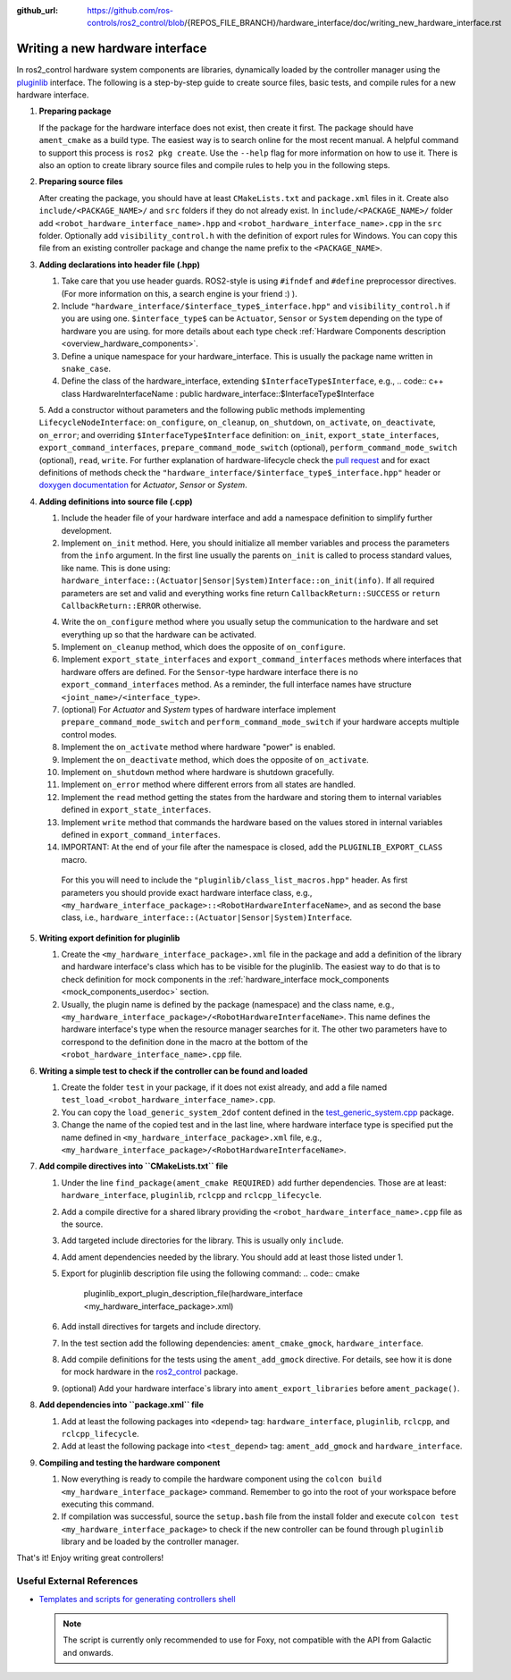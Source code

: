 :github_url: https://github.com/ros-controls/ros2_control/blob/{REPOS_FILE_BRANCH}/hardware_interface/doc/writing_new_hardware_interface.rst

.. _writing_new_hardware_interface:

Writing a new hardware interface
=================================

In ros2_control hardware system components are libraries, dynamically loaded by the controller manager using the `pluginlib <https://ros.org/wiki/pluginlib>`_ interface.
The following is a step-by-step guide to create source files, basic tests, and compile rules for a new hardware interface.

1. **Preparing package**

   If the package for the hardware interface does not exist, then create it first.
   The package should have ``ament_cmake`` as a build type.
   The easiest way is to search online for the most recent manual.
   A helpful command to support this process is ``ros2 pkg create``.
   Use the ``--help`` flag for more information on how to use it.
   There is also an option to create library source files and compile rules to help you in the following steps.

2. **Preparing source files**

   After creating the package, you should have at least ``CMakeLists.txt`` and ``package.xml`` files in it.
   Create also ``include/<PACKAGE_NAME>/`` and ``src`` folders if they do not already exist.
   In ``include/<PACKAGE_NAME>/`` folder add ``<robot_hardware_interface_name>.hpp`` and ``<robot_hardware_interface_name>.cpp`` in the ``src`` folder.
   Optionally add ``visibility_control.h`` with the definition of export rules for Windows.
   You can copy this file from an existing controller package and change the name prefix to the ``<PACKAGE_NAME>``.

3. **Adding declarations into header file (.hpp)**

   1. Take care that you use header guards. ROS2-style is using ``#ifndef`` and ``#define`` preprocessor directives. (For more information on this, a search engine is your friend :) ).

   2. Include ``"hardware_interface/$interface_type$_interface.hpp"`` and ``visibility_control.h`` if you are using one.
      ``$interface_type$`` can be ``Actuator``, ``Sensor`` or ``System`` depending on the type of hardware you are using. for more details about each type check :ref:`Hardware Components description <overview_hardware_components>`.

   3. Define a unique namespace for your hardware_interface. This is usually the package name written in ``snake_case``.

   4. Define the class of the hardware_interface, extending ``$InterfaceType$Interface``, e.g.,
      .. code:: c++
      class HardwareInterfaceName : public hardware_interface::$InterfaceType$Interface

   5. Add a constructor without parameters and the following public methods implementing ``LifecycleNodeInterface``: ``on_configure``, ``on_cleanup``, ``on_shutdown``, ``on_activate``, ``on_deactivate``, ``on_error``; and overriding ``$InterfaceType$Interface`` definition: ``on_init``, ``export_state_interfaces``, ``export_command_interfaces``, ``prepare_command_mode_switch`` (optional), ``perform_command_mode_switch`` (optional), ``read``, ``write``.
   For further explanation of hardware-lifecycle check the `pull request <https://github.com/ros-controls/ros2_control/pull/559/files#diff-2bd171d85b028c1b15b03b27d4e6dcbb87e52f705042bf111840e7a28ab268fc>`_ and for exact definitions of methods check the ``"hardware_interface/$interface_type$_interface.hpp"`` header or `doxygen documentation <https://control.ros.org/{REPOS_FILE_BRANCH}/doc/api/namespacehardware__interface.html>`_ for *Actuator*, *Sensor* or *System*.

4. **Adding definitions into source file (.cpp)**

   1. Include the header file of your hardware interface and add a namespace definition to simplify further development.

   2. Implement ``on_init`` method. Here, you should initialize all member variables and process the parameters from the ``info`` argument.
      In the first line usually the parents ``on_init`` is called to process standard values, like name. This is done using: ``hardware_interface::(Actuator|Sensor|System)Interface::on_init(info)``.
      If all required parameters are set and valid and everything works fine return ``CallbackReturn::SUCCESS`` or ``return CallbackReturn::ERROR`` otherwise.

   4. Write the ``on_configure`` method where you usually setup the communication to the hardware and set everything up so that the hardware can be activated.

   5. Implement ``on_cleanup`` method, which does the opposite of ``on_configure``.

   6. Implement ``export_state_interfaces`` and ``export_command_interfaces`` methods where interfaces that hardware offers are defined.
      For the ``Sensor``-type hardware interface there is no ``export_command_interfaces`` method.
      As a reminder, the full interface names have structure ``<joint_name>/<interface_type>``.

   7. (optional) For *Actuator* and *System* types of hardware interface implement ``prepare_command_mode_switch`` and ``perform_command_mode_switch`` if your hardware accepts multiple control modes.

   8. Implement the ``on_activate`` method where hardware "power" is enabled.

   9. Implement the ``on_deactivate`` method, which does the opposite of ``on_activate``.

   10. Implement ``on_shutdown`` method where hardware is shutdown gracefully.

   11. Implement ``on_error`` method where different errors from all states are handled.

   12. Implement the ``read`` method getting the states from the hardware and storing them to internal variables defined in ``export_state_interfaces``.

   13. Implement ``write`` method that commands the hardware based on the values stored in internal variables defined in ``export_command_interfaces``.

   14. IMPORTANT: At the end of your file after the namespace is closed, add the ``PLUGINLIB_EXPORT_CLASS`` macro.

      For this you will need to include the ``"pluginlib/class_list_macros.hpp"`` header.
      As first parameters you should provide exact hardware interface class, e.g., ``<my_hardware_interface_package>::<RobotHardwareInterfaceName>``, and as second the base class, i.e., ``hardware_interface::(Actuator|Sensor|System)Interface``.

5. **Writing export definition for pluginlib**

   1. Create the ``<my_hardware_interface_package>.xml`` file in the package and add a definition of the library and hardware interface's class which has to be visible for the pluginlib.
      The easiest way to do that is to check definition for mock components in the :ref:`hardware_interface mock_components <mock_components_userdoc>` section.

   2. Usually, the plugin name is defined by the package (namespace) and the class name, e.g.,
      ``<my_hardware_interface_package>/<RobotHardwareInterfaceName>``.
      This name defines the hardware interface's type when the resource manager searches for it.
      The other two parameters have to correspond to the definition done in the macro at the bottom of the ``<robot_hardware_interface_name>.cpp`` file.

6. **Writing a simple test to check if the controller can be found and loaded**

   1. Create the folder ``test`` in your package, if it does not exist already, and add a file named ``test_load_<robot_hardware_interface_name>.cpp``.

   2. You can copy the ``load_generic_system_2dof`` content defined in the `test_generic_system.cpp <https://github.com/ros-controls/ros2_control/blob/{REPOS_FILE_BRANCH}/hardware_interface/test/mock_components/test_generic_system.cpp#L402-L407>`_ package.

   3. Change the name of the copied test and in the last line, where hardware interface type is specified put the name defined in ``<my_hardware_interface_package>.xml`` file, e.g., ``<my_hardware_interface_package>/<RobotHardwareInterfaceName>``.

7. **Add compile directives into ``CMakeLists.txt`` file**

   1. Under the line ``find_package(ament_cmake REQUIRED)`` add further dependencies.
      Those are at least: ``hardware_interface``, ``pluginlib``, ``rclcpp`` and ``rclcpp_lifecycle``.

   2. Add a compile directive for a shared library providing the ``<robot_hardware_interface_name>.cpp`` file as the source.

   3. Add targeted include directories for the library. This is usually only ``include``.

   4. Add ament dependencies needed by the library. You should add at least those listed under 1.

   5. Export for pluginlib description file using the following command:
      .. code:: cmake

         pluginlib_export_plugin_description_file(hardware_interface <my_hardware_interface_package>.xml)

   6. Add install directives for targets and include directory.

   7. In the test section add the following dependencies: ``ament_cmake_gmock``, ``hardware_interface``.

   8. Add compile definitions for the tests using the ``ament_add_gmock`` directive.
      For details, see how it is done for mock hardware in the `ros2_control <https://github.com/ros-controls/ros2_control/blob/{REPOS_FILE_BRANCH}/hardware_interface/CMakeLists.txt>`_ package.

   9. (optional) Add your hardware interface`s library into ``ament_export_libraries`` before ``ament_package()``.

8. **Add dependencies into ``package.xml`` file**

   1. Add at least the following packages into ``<depend>`` tag: ``hardware_interface``, ``pluginlib``, ``rclcpp``, and ``rclcpp_lifecycle``.

   2. Add at least the following package into ``<test_depend>`` tag: ``ament_add_gmock`` and ``hardware_interface``.

9. **Compiling and testing the hardware component**

   1. Now everything is ready to compile the hardware component using the ``colcon build <my_hardware_interface_package>`` command.
      Remember to go into the root of your workspace before executing this command.

   2. If compilation was successful, source the ``setup.bash`` file from the install folder and execute ``colcon test <my_hardware_interface_package>`` to check if the new controller can be found through ``pluginlib`` library and be loaded by the controller manager.


That's it! Enjoy writing great controllers!


Useful External References
---------------------------

- `Templates and scripts for generating controllers shell <https://stoglrobotics.github.io/ros_team_workspace/master/use-cases/ros2_control/setup_robot_hardware_interface.html>`_ 

  .. NOTE:: The script is currently only recommended to use for Foxy, not compatible with the API from Galactic and onwards.
